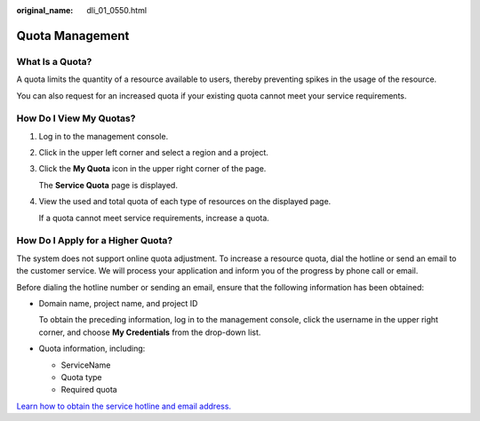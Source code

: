 :original_name: dli_01_0550.html

.. _dli_01_0550:

Quota Management
================

What Is a Quota?
----------------

A quota limits the quantity of a resource available to users, thereby preventing spikes in the usage of the resource.

You can also request for an increased quota if your existing quota cannot meet your service requirements.

How Do I View My Quotas?
------------------------

#. Log in to the management console.

#. Click |image1| in the upper left corner and select a region and a project.

#. Click the **My Quota** icon |image2| in the upper right corner of the page.

   The **Service Quota** page is displayed.

#. View the used and total quota of each type of resources on the displayed page.

   If a quota cannot meet service requirements, increase a quota.

How Do I Apply for a Higher Quota?
----------------------------------

The system does not support online quota adjustment. To increase a resource quota, dial the hotline or send an email to the customer service. We will process your application and inform you of the progress by phone call or email.

Before dialing the hotline number or sending an email, ensure that the following information has been obtained:

-  Domain name, project name, and project ID

   To obtain the preceding information, log in to the management console, click the username in the upper right corner, and choose **My Credentials** from the drop-down list.

-  Quota information, including:

   -  ServiceName
   -  Quota type
   -  Required quota

`Learn how to obtain the service hotline and email address. <https://open-telekom-cloud.com/en/contact>`__

.. |image1| image:: /_static/images/en-us_image_0000001487683840.png
.. |image2| image:: /_static/images/en-us_image_0000001488163536.png
